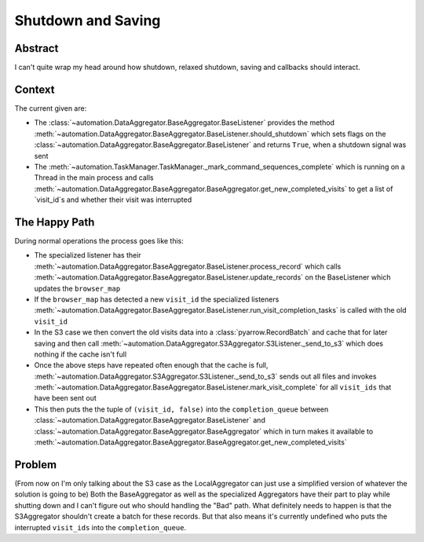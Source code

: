 Shutdown and Saving
===================

Abstract
---------
I can't quite wrap my head around how shutdown, relaxed shutdown, saving and callbacks should interact.

Context
-------

The current given are:

-   The :class:`~automation.DataAggregator.BaseAggregator.BaseListener`
    provides the method :meth:`~automation.DataAggregator.BaseAggregator.BaseListener.should_shutdown`
    which sets flags on the :class:`~automation.DataAggregator.BaseAggregator.BaseListener`
    and returns ``True``, when a shutdown signal was sent
-   The :meth:`~automation.TaskManager.TaskManager._mark_command_sequences_complete` which is running
    on a Thread in the main process and calls
    :meth:`~automation.DataAggregator.BaseAggregator.BaseAggregator.get_new_completed_visits` to get a
    list of `visit_id`s and whether their visit was interrupted


The Happy Path
--------------
During normal operations the process goes like this:

-   The specialized listener has their :meth:`~automation.DataAggregator.BaseAggregator.BaseListener.process_record`
    which calls :meth:`~automation.DataAggregator.BaseAggregator.BaseListener.update_records` on the BaseListener
    which updates the ``browser_map``
-   If the ``browser_map`` has detected a new ``visit_id`` the specialized listeners
    :meth:`~automation.DataAggregator.BaseAggregator.BaseListener.run_visit_completion_tasks`
    is called with the old ``visit_id``
-   In the S3 case we then convert the old visits data into a :class:`pyarrow.RecordBatch` and cache that for later saving
    and then call :meth:`~automation.DataAggregator.S3Aggregator.S3Listener._send_to_s3` which does nothing if the cache
    isn't full
-   Once the above steps have repeated often enough that the cache is full,
    :meth:`~automation.DataAggregator.S3Aggregator.S3Listener._send_to_s3` sends out all files and invokes
    :meth:`~automation.DataAggregator.BaseAggregator.BaseListener.mark_visit_complete` for all ``visit_ids`` that have been
    sent out
-   This then puts the the tuple of ``(visit_id, false)`` into the ``completion_queue`` between
    :class:`~automation.DataAggregator.BaseAggregator.BaseListener` and 
    :class:`~automation.DataAggregator.BaseAggregator.BaseAggregator` which in turn makes it available
    to :meth:`~automation.DataAggregator.BaseAggregator.BaseAggregator.get_new_completed_visits`



Problem
--------

(From now on I'm only talking about the S3 case as the LocalAggregator can just use a simplified version of whatever
the solution is going to be)
Both the BaseAggregator as well as the specialized Aggregators have their part to play while shutting down
and I can't figure out who should handling the "Bad" path.
What definitely needs to happen is that the S3Aggregator shouldn't create a batch for these records.
But that also means it's currently undefined who puts the interrupted ``visit_ids`` into the ``completion_queue``.



